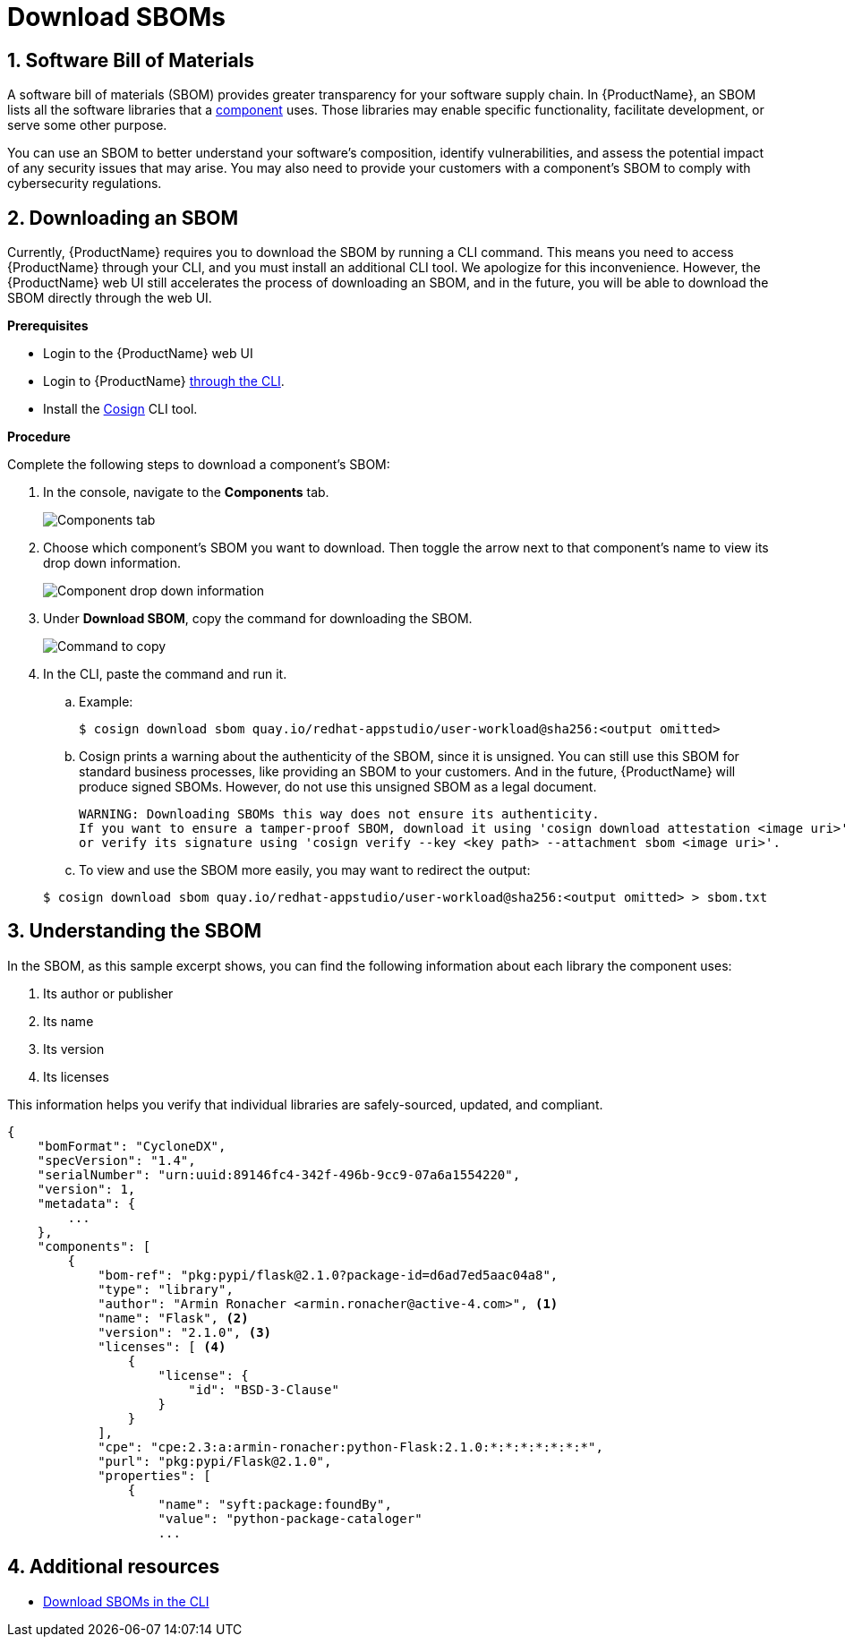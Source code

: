 = Download SBOMs

:toc: left
:icons: font
:numbered:
:source-highlighter: highlightjs

== Software Bill of Materials
A software bill of materials (SBOM) provides greater transparency for your software supply chain. In {ProductName}, an SBOM lists all the software libraries that a xref:../glossary/index.adoc#_component[component] uses. Those libraries may enable specific functionality, facilitate development, or serve some other purpose. 

You can use an SBOM to better understand your software’s composition, identify vulnerabilities, and assess the potential impact of any security issues that may arise. You may also need to provide your customers with a component’s SBOM to comply with cybersecurity regulations. 

== Downloading an SBOM

Currently, {ProductName} requires you to download the SBOM by running a CLI command. This means you need to access {ProductName} through your CLI, and you must install an additional CLI tool. We apologize for this inconvenience. However, the {ProductName} web UI still accelerates the process of downloading an SBOM, and in the future, you will be able to download the SBOM directly through the web UI. 

*Prerequisites*

* Login to the {ProductName} web UI

* Login to {ProductName} xref:../getting-started/getting_started_in_cli.adoc[through the CLI].

* Install the link:https://docs.sigstore.dev/cosign/installation/[Cosign] CLI tool.

*Procedure*

Complete the following steps to download a component's SBOM:

. In the console, navigate to the *Components* tab.
+
image::sbom/components-tab.png[alt=Components tab] 

. Choose which component's SBOM you want to download. Then toggle the arrow next to that component's name to view its drop down information.

+
image::sbom/sbom-drop-down.png[alt=Component drop down information]

. Under *Download SBOM*, copy the command for downloading the SBOM.

+
image::sbom/sbom-text-to-paste.png[alt=Command to copy]

. In the CLI, paste the command and run it.

+
.. Example:

+
[source]
----
$ cosign download sbom quay.io/redhat-appstudio/user-workload@sha256:<output omitted>
----

+
.. Cosign prints a warning about the authenticity of the SBOM, since it is unsigned. You can still use this SBOM for standard business processes, like providing an SBOM to your customers. And in the future, {ProductName} will produce signed SBOMs. However, do not use this unsigned SBOM as a legal document. 

+
[source]
----  
WARNING: Downloading SBOMs this way does not ensure its authenticity. 
If you want to ensure a tamper-proof SBOM, download it using 'cosign download attestation <image uri>' 
or verify its signature using 'cosign verify --key <key path> --attachment sbom <image uri>'.
----

+
.. To view and use the SBOM more easily, you may want to redirect the output:

+
[source]
----  
$ cosign download sbom quay.io/redhat-appstudio/user-workload@sha256:<output omitted> > sbom.txt
----

== Understanding the SBOM
In the SBOM, as this sample excerpt shows, you can find the following information about each library the component uses:

. Its author or publisher
. Its name
. Its version
. Its licenses

This information helps you verify that individual libraries are safely-sourced, updated, and compliant. 

[source]
----
{
    "bomFormat": "CycloneDX",
    "specVersion": "1.4",
    "serialNumber": "urn:uuid:89146fc4-342f-496b-9cc9-07a6a1554220",
    "version": 1,
    "metadata": {
        ...
    },
    "components": [
        {
            "bom-ref": "pkg:pypi/flask@2.1.0?package-id=d6ad7ed5aac04a8",
            "type": "library",
            "author": "Armin Ronacher <armin.ronacher@active-4.com>", <1>
            "name": "Flask", <2>
            "version": "2.1.0", <3>
            "licenses": [ <4>
                {
                    "license": {
                        "id": "BSD-3-Clause"
                    }
                }
            ],
            "cpe": "cpe:2.3:a:armin-ronacher:python-Flask:2.1.0:*:*:*:*:*:*:*",
            "purl": "pkg:pypi/Flask@2.1.0",
            "properties": [
                {
                    "name": "syft:package:foundBy",
                    "value": "python-package-cataloger"
                    ...
----

== Additional resources
* xref:how-to-guides/cli-sbom.adoc[Download SBOMs in the CLI]